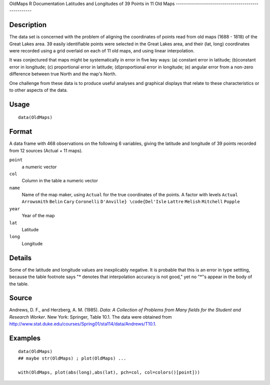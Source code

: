 OldMaps
R Documentation
Latitudes and Longitudes of 39 Points in 11 Old Maps
----------------------------------------------------

Description
~~~~~~~~~~~

The data set is concerned with the problem of aligning the
coordinates of points read from old maps (1688 - 1818) of the Great
Lakes area. 39 easily identifiable points were selected in the
Great Lakes area, and their (lat, long) coordinates were recorded
using a grid overlaid on each of 11 old maps, and using linear
interpolation.

It was conjectured that maps might be systematically in error in
five key ways: (a) constant error in latitude; (b)constant error in
longitude; (c) proportional error in latitude; (d)proportional
error in longitude; (e) angular error from a non-zero difference
between true North and the map's North.

One challenge from these data is to produce useful analyses and
graphical displays that relate to these characteristics or to other
aspects of the data.

Usage
~~~~~

::

    data(OldMaps)

Format
~~~~~~

A data frame with 468 observations on the following 6 variables,
giving the latitude and longitude of 39 points recorded from 12
sources (Actual + 11 maps).

``point``
    a numeric vector

``col``
    Column in the table a numeric vector

``name``
    Name of the map maker, using ``Actual`` for the true coordinates of
    the points. A factor with levels ``Actual`` ``Arrowsmith``
    ``Belin`` ``Cary`` ``Coronelli`` ``D'Anville} \code{Del'Isle``
    ``Lattre`` ``Melish`` ``Mitchell`` ``Popple``

``year``
    Year of the map

``lat``
    Latitude

``long``
    Longitude


Details
~~~~~~~

Some of the latitude and longitude values are inexplicably
negative. It is probable that this is an error in type settting,
because the table footnote says "\* denotes that interpolation
accuracy is not good," yet no "\*"s appear in the body of the
table.

Source
~~~~~~

Andrews, D. F., and Herzberg, A. M. (1985).
*Data: A Collection of Problems from Many fields for the Student and Research Worker*.
New York: Springer, Table 10.1. The data were obtained from
`http://www.stat.duke.edu/courses/Spring01/sta114/data/Andrews/T10.1 <http://www.stat.duke.edu/courses/Spring01/sta114/data/Andrews/T10.1>`_.

Examples
~~~~~~~~

::

    data(OldMaps)
    ## maybe str(OldMaps) ; plot(OldMaps) ...
    
    with(OldMaps, plot(abs(long),abs(lat), pch=col, col=colors()[point]))



